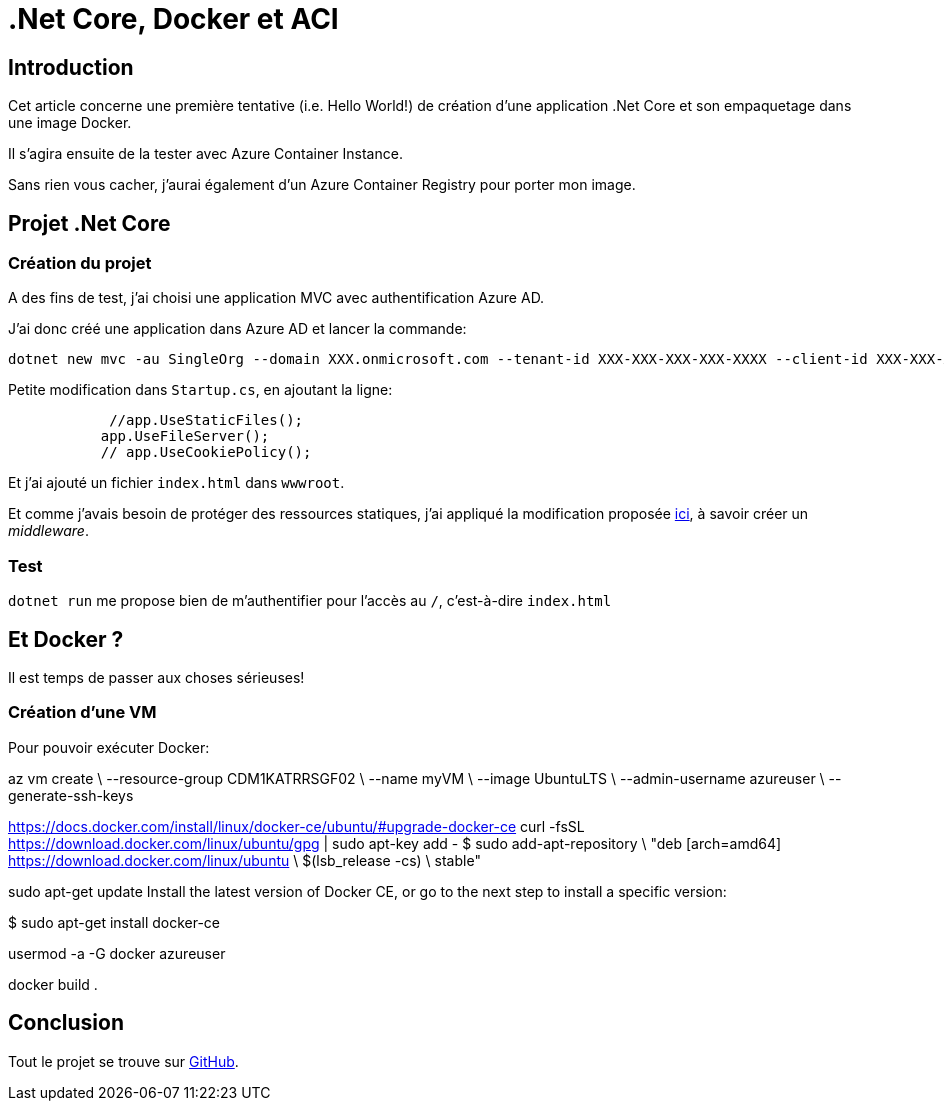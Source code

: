 = .Net Core, Docker et ACI
:page-navtitle: .Net Core, Docker et ACI
:page-excerpt: Création d'une image d'une application .Net Core et exécution avec Azure Container Instance
:page-tags: [dotnet core,docker,acr,aci]
:experimental:
:page-liquid:
:icons: font

== Introduction

Cet article concerne une première tentative (i.e. Hello World!) de création d'une application .Net Core et son empaquetage dans une image Docker.

Il s'agira ensuite de la tester avec Azure Container Instance.

Sans rien vous cacher, j'aurai également d'un Azure Container Registry pour porter mon image.

== Projet .Net Core

=== Création du projet

A des fins de test, j'ai choisi une application MVC avec authentification Azure AD.

J'ai donc créé une application dans Azure AD et lancer la commande:

    dotnet new mvc -au SingleOrg --domain XXX.onmicrosoft.com --tenant-id XXX-XXX-XXX-XXX-XXXX --client-id XXX-XXX-XXX-XXXX-XXXX

Petite modification dans `Startup.cs`, en ajoutant la ligne:
[source,c#]
----
            //app.UseStaticFiles();
           app.UseFileServer();
           // app.UseCookiePolicy();
----

Et j'ai ajouté un fichier `index.html` dans `wwwroot`.

Et comme j'avais besoin de protéger des ressources statiques, j'ai appliqué la modification proposée https://odetocode.com/blogs/scott/archive/2015/10/06/authorization-policies-and-middleware-in-asp-net-5.aspx[ici], à savoir créer un _middleware_.

=== Test

`dotnet run` me propose bien de m'authentifier pour l'accès au `/`, c'est-à-dire `index.html`

== Et Docker ?

Il est temps de passer aux choses sérieuses!

=== Création d'une VM

Pour pouvoir exécuter Docker:

az vm create \
  --resource-group CDM1KATRRSGF02 \
  --name myVM \
  --image UbuntuLTS \
  --admin-username azureuser \
  --generate-ssh-keys


https://docs.docker.com/install/linux/docker-ce/ubuntu/#upgrade-docker-ce
curl -fsSL https://download.docker.com/linux/ubuntu/gpg | sudo apt-key add -
$ sudo add-apt-repository \
   "deb [arch=amd64] https://download.docker.com/linux/ubuntu \
   $(lsb_release -cs) \
   stable"
   
sudo apt-get update
Install the latest version of Docker CE, or go to the next step to install a specific version:

$ sudo apt-get install docker-ce

usermod -a -G docker azureuser

docker build .


== Conclusion

Tout le projet se trouve sur https://github.com/r3dlin3/dotnetcore-docker[GitHub].
